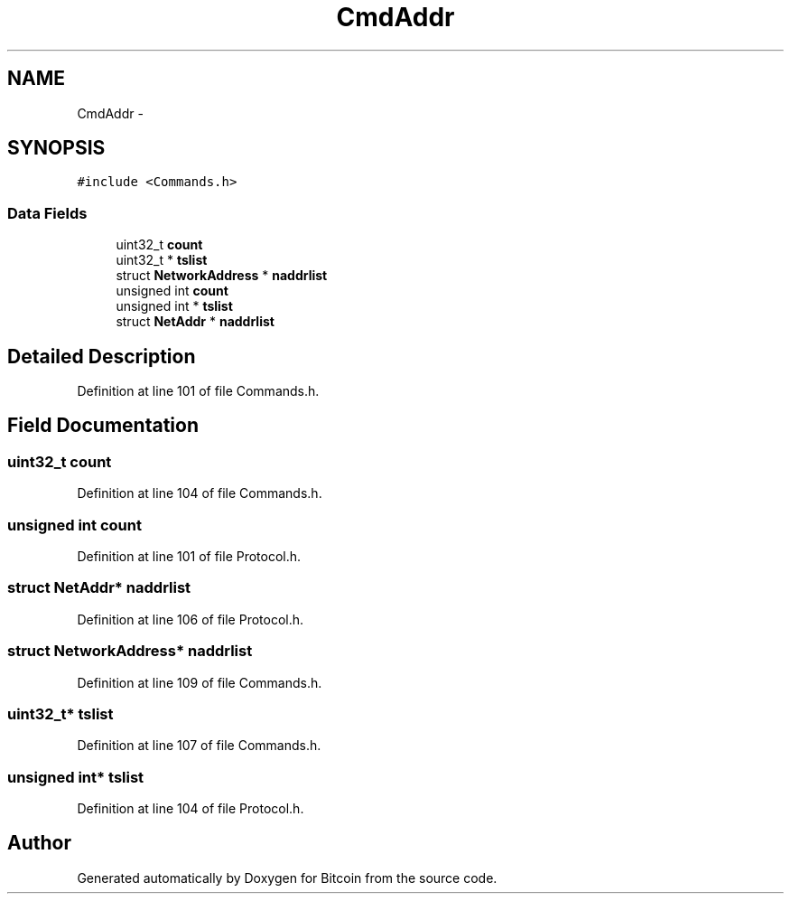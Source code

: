 .TH "CmdAddr" 3 "Fri Nov 9 2012" "Version 1.0" "Bitcoin" \" -*- nroff -*-
.ad l
.nh
.SH NAME
CmdAddr \- 
.SH SYNOPSIS
.br
.PP
.PP
\fC#include <Commands.h>\fP
.SS "Data Fields"

.in +1c
.ti -1c
.RI "uint32_t \fBcount\fP"
.br
.ti -1c
.RI "uint32_t * \fBtslist\fP"
.br
.ti -1c
.RI "struct \fBNetworkAddress\fP * \fBnaddrlist\fP"
.br
.ti -1c
.RI "unsigned int \fBcount\fP"
.br
.ti -1c
.RI "unsigned int * \fBtslist\fP"
.br
.ti -1c
.RI "struct \fBNetAddr\fP * \fBnaddrlist\fP"
.br
.in -1c
.SH "Detailed Description"
.PP 
Definition at line 101 of file Commands.h.
.SH "Field Documentation"
.PP 
.SS "uint32_t \fBcount\fP"
.PP
Definition at line 104 of file Commands.h.
.SS "unsigned int \fBcount\fP"
.PP
Definition at line 101 of file Protocol.h.
.SS "struct \fBNetAddr\fP* \fBnaddrlist\fP"
.PP
Definition at line 106 of file Protocol.h.
.SS "struct \fBNetworkAddress\fP* \fBnaddrlist\fP"
.PP
Definition at line 109 of file Commands.h.
.SS "uint32_t* \fBtslist\fP"
.PP
Definition at line 107 of file Commands.h.
.SS "unsigned int* \fBtslist\fP"
.PP
Definition at line 104 of file Protocol.h.

.SH "Author"
.PP 
Generated automatically by Doxygen for Bitcoin from the source code.

